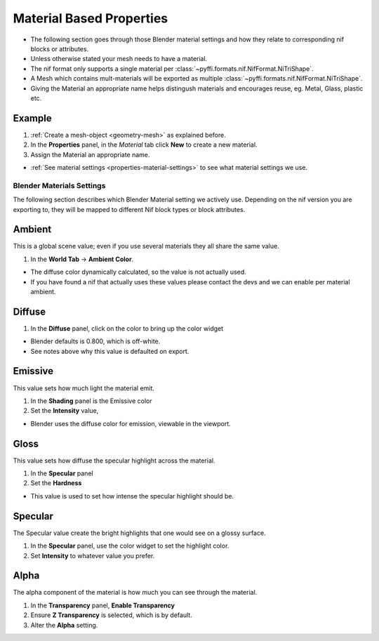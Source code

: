 
.. _properties-material:

Material Based Properties
-------------------------

* The following section goes through those Blender material settings and how they relate to corresponding nif blocks or attributes.
* Unless otherwise stated your mesh needs to have a material.
* The nif format only supports a single material per :class:`~pyffi.formats.nif.NifFormat.NiTriShape`.
* A Mesh which contains mult-materials will be exported as multiple :class:`~pyffi.formats.nif.NifFormat.NiTriShape`.
* Giving the Material an appropriate name helps distingush materials and encourages reuse, eg. Metal, Glass, plastic etc.

Example
~~~~~~~

#. :ref:`Create a mesh-object <geometry-mesh>` as explained before.
#. In the **Properties** panel, in the *Material* tab
   click **New** to create a new material.
#. Assign the Material an appropriate name.

* :ref:`See material settings <properties-material-settings>` to see what material settings we use.


.. _properties-material-settings:

Blender Materials Settings
==========================

The following section describes which Blender Material setting we actively use.
Depending on the nif version you are exporting to, they will be mapped to different Nif block types or block attributes.


Ambient
~~~~~~~

This is a global scene value; even if you use several materials they all share the same value.

#. In the **World Tab** -> **Ambient Color**.

* The diffuse color dynamically calculated, so the value is not actually used.
* If you have found a nif that actually uses these values please contact the devs and we can enable per material ambient.

Diffuse
~~~~~~~

#. In the **Diffuse** panel, click on the color to bring up the color widget

* Blender defaults is 0.800, which is off-white.
* See notes above why this value is defaulted on export.

Emissive
~~~~~~~~

This value sets how much light the material emit.

#. In the **Shading** panel is the Emissive color
#. Set the **Intensity** value,

* Blender uses the diffuse color for emission, viewable in the viewport.

.. 
   todo::
   add a preview button

Gloss
~~~~~

This value sets how diffuse the specular highlight across the material.

#. In the **Specular** panel
#. Set the **Hardness** 

* This value is used to set how intense the specular highlight should be.

Specular
~~~~~~~~

The Specular value create the bright highlights that one would see on a glossy surface.

#. In the **Specular** panel, use the color widget to set the highlight color.
#. Set **Intensity** to whatever value you prefer. 


Alpha
~~~~~
The alpha component of the material is how much you can see through the material.

#. In the **Transparency** panel, **Enable Transparency**
#. Ensure **Z Transparency** is selected, which is by default.
#. Alter the **Alpha** setting. 